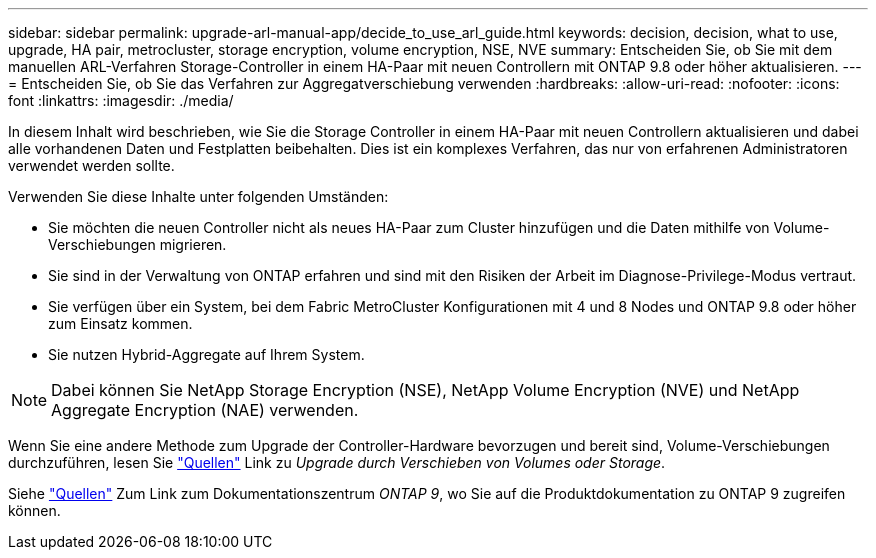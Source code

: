 ---
sidebar: sidebar 
permalink: upgrade-arl-manual-app/decide_to_use_arl_guide.html 
keywords: decision, decision, what to use, upgrade, HA pair, metrocluster, storage encryption, volume encryption, NSE, NVE 
summary: Entscheiden Sie, ob Sie mit dem manuellen ARL-Verfahren Storage-Controller in einem HA-Paar mit neuen Controllern mit ONTAP 9.8 oder höher aktualisieren. 
---
= Entscheiden Sie, ob Sie das Verfahren zur Aggregatverschiebung verwenden
:hardbreaks:
:allow-uri-read: 
:nofooter: 
:icons: font
:linkattrs: 
:imagesdir: ./media/


[role="lead"]
In diesem Inhalt wird beschrieben, wie Sie die Storage Controller in einem HA-Paar mit neuen Controllern aktualisieren und dabei alle vorhandenen Daten und Festplatten beibehalten. Dies ist ein komplexes Verfahren, das nur von erfahrenen Administratoren verwendet werden sollte.

Verwenden Sie diese Inhalte unter folgenden Umständen:

* Sie möchten die neuen Controller nicht als neues HA-Paar zum Cluster hinzufügen und die Daten mithilfe von Volume-Verschiebungen migrieren.
* Sie sind in der Verwaltung von ONTAP erfahren und sind mit den Risiken der Arbeit im Diagnose-Privilege-Modus vertraut.
* Sie verfügen über ein System, bei dem Fabric MetroCluster Konfigurationen mit 4 und 8 Nodes und ONTAP 9.8 oder höher zum Einsatz kommen.
* Sie nutzen Hybrid-Aggregate auf Ihrem System.



NOTE: Dabei können Sie NetApp Storage Encryption (NSE), NetApp Volume Encryption (NVE) und NetApp Aggregate Encryption (NAE) verwenden.

Wenn Sie eine andere Methode zum Upgrade der Controller-Hardware bevorzugen und bereit sind, Volume-Verschiebungen durchzuführen, lesen Sie link:other_references.html["Quellen"] Link zu _Upgrade durch Verschieben von Volumes oder Storage_.

Siehe link:other_references.html["Quellen"] Zum Link zum Dokumentationszentrum _ONTAP 9_, wo Sie auf die Produktdokumentation zu ONTAP 9 zugreifen können.

